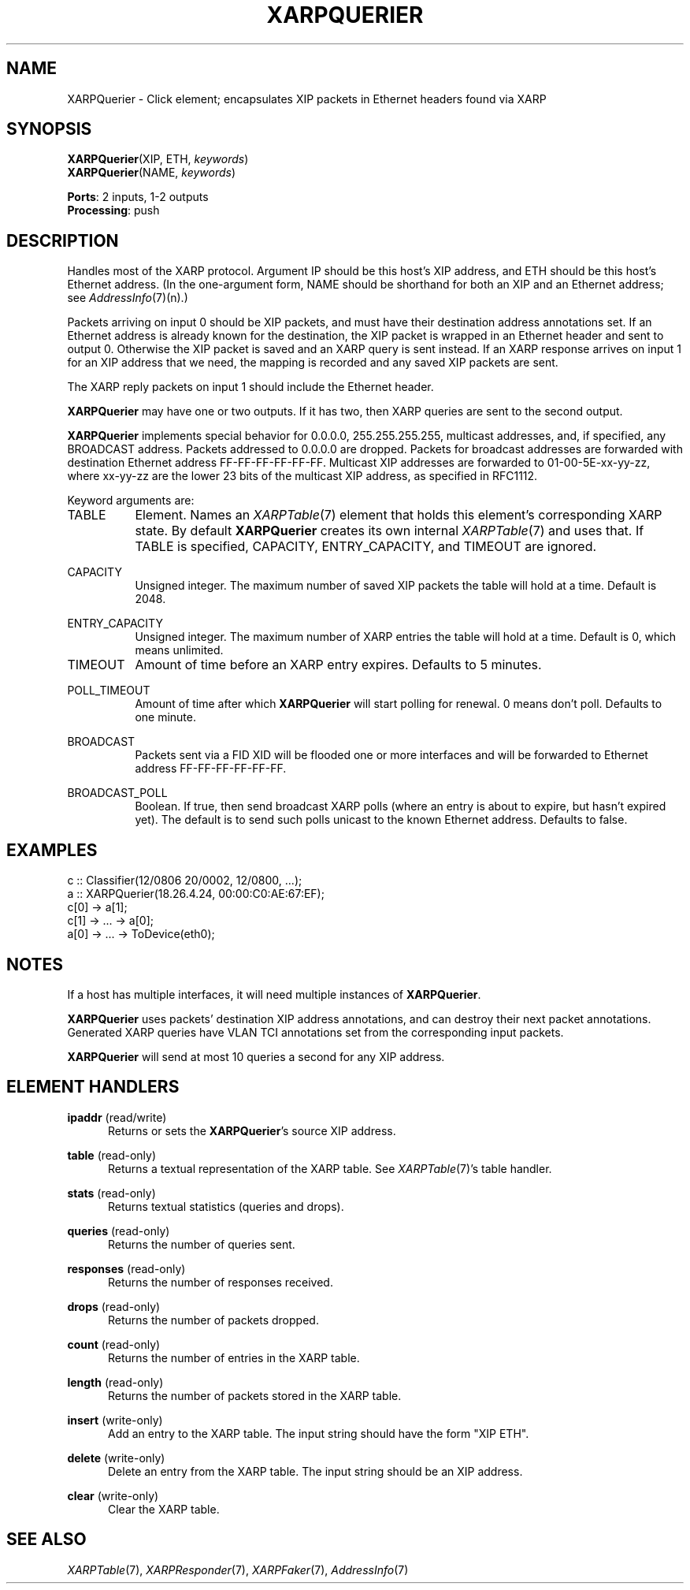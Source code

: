.\" -*- mode: nroff -*-
.\" Generated by 'click-elem2man' from '../elements/xia/xarpquerier.hh:13'
.de M
.IR "\\$1" "(\\$2)\\$3"
..
.de RM
.RI "\\$1" "\\$2" "(\\$3)\\$4"
..
.TH "XARPQUERIER" 7click "12/Oct/2017" "Click"
.SH "NAME"
XARPQuerier \- Click element;
encapsulates XIP packets in Ethernet headers found via XARP
.SH "SYNOPSIS"
\fBXARPQuerier\fR(XIP, ETH, \fIkeywords\fR)
.br
\fBXARPQuerier\fR(NAME, \fIkeywords\fR)

\fBPorts\fR: 2 inputs, 1-2 outputs
.br
\fBProcessing\fR: push
.br
.SH "DESCRIPTION"
Handles most of the XARP protocol. Argument IP should be
this host's XIP address, and ETH should be this host's
Ethernet address. (In
the one-argument form, NAME should be shorthand for
both an XIP and an Ethernet address; see 
.M AddressInfo 7 (n).)
.PP
Packets arriving on input 0 should be XIP packets, and must have their
destination address annotations set.
If an Ethernet address is already known
for the destination, the XIP packet is wrapped in an Ethernet
header and sent to output 0. Otherwise the XIP packet is saved and
an XARP query is sent instead. If an XARP response arrives
on input 1 for an XIP address that we need, the mapping is
recorded and any saved XIP packets are sent.
.PP
The XARP reply packets on input 1 should include the Ethernet header.
.PP
\fBXARPQuerier\fR may have one or two outputs. If it has two, then XARP queries
are sent to the second output.
.PP
\fBXARPQuerier\fR implements special behavior for 0.0.0.0, 255.255.255.255, multicast
addresses, and, if specified, any BROADCAST address.  Packets addressed to
0.0.0.0 are dropped.  Packets for broadcast addresses are forwarded with
destination Ethernet address FF-FF-FF-FF-FF-FF.  Multicast XIP addresses are
forwarded to 01-00-5E-xx-yy-zz, where xx-yy-zz are the lower 23 bits of the
multicast XIP address, as specified in RFC1112.
.PP
Keyword arguments are:
.PP


.IP "TABLE" 8
Element.  Names an 
.M XARPTable 7
element that holds this element's corresponding
XARP state.  By default \fBXARPQuerier\fR creates its own internal 
.M XARPTable 7
and uses
that.  If TABLE is specified, CAPACITY, ENTRY_CAPACITY, and TIMEOUT are
ignored.
.IP "" 8
.IP "CAPACITY" 8
Unsigned integer.  The maximum number of saved XIP packets the table will
hold at a time.  Default is 2048.
.IP "" 8
.IP "ENTRY_CAPACITY" 8
Unsigned integer.  The maximum number of XARP entries the table will hold
at a time.  Default is 0, which means unlimited.
.IP "" 8
.IP "TIMEOUT" 8
Amount of time before an XARP entry expires.  Defaults to 5 minutes.
.IP "" 8
.IP "POLL_TIMEOUT" 8
Amount of time after which \fBXARPQuerier\fR will start polling for renewal.  0 means
don't poll.  Defaults to one minute.
.IP "" 8
.IP "BROADCAST" 8
Packets sent via a FID XID will be flooded one or more interfaces and will be
forwarded to Ethernet address FF-FF-FF-FF-FF-FF.
.IP "" 8
.IP "BROADCAST_POLL" 8
Boolean.  If true, then send broadcast XARP polls (where an entry is about to
expire, but hasn't expired yet).  The default is to send such polls unicast to
the known Ethernet address.  Defaults to false.
.IP "" 8
.PP

.SH "EXAMPLES"

.nf
\&   c :: Classifier(12/0806 20/0002, 12/0800, ...);
\&   a :: XARPQuerier(18.26.4.24, 00:00:C0:AE:67:EF);
\&   c[0] -> a[1];
\&   c[1] -> ... -> a[0];
\&   a[0] -> ... -> ToDevice(eth0);
.fi
.PP



.SH "NOTES"
If a host has multiple interfaces, it will need multiple
instances of \fBXARPQuerier\fR.
.PP
\fBXARPQuerier\fR uses packets' destination XIP address annotations, and can destroy
their next packet annotations.  Generated XARP queries have VLAN TCI
annotations set from the corresponding input packets.
.PP
\fBXARPQuerier\fR will send at most 10 queries a second for any XIP address.
.PP

.SH "ELEMENT HANDLERS"



.IP "\fBipaddr\fR (read/write)" 5
Returns or sets the \fBXARPQuerier\fR's source XIP address.
.IP "" 5
.IP "\fBtable\fR (read-only)" 5
Returns a textual representation of the XARP table.  See 
.M XARPTable 7 's
table
handler.
.IP "" 5
.IP "\fBstats\fR (read-only)" 5
Returns textual statistics (queries and drops).
.IP "" 5
.IP "\fBqueries\fR (read-only)" 5
Returns the number of queries sent.
.IP "" 5
.IP "\fBresponses\fR (read-only)" 5
Returns the number of responses received.
.IP "" 5
.IP "\fBdrops\fR (read-only)" 5
Returns the number of packets dropped.
.IP "" 5
.IP "\fBcount\fR (read-only)" 5
Returns the number of entries in the XARP table.
.IP "" 5
.IP "\fBlength\fR (read-only)" 5
Returns the number of packets stored in the XARP table.
.IP "" 5
.IP "\fBinsert\fR (write-only)" 5
Add an entry to the XARP table.  The input string should have the form "XIP ETH".
.IP "" 5
.IP "\fBdelete\fR (write-only)" 5
Delete an entry from the XARP table.  The input string should be an XIP address.
.IP "" 5
.IP "\fBclear\fR (write-only)" 5
Clear the XARP table.
.IP "" 5
.PP

.SH "SEE ALSO"
.M XARPTable 7 ,
.M XARPResponder 7 ,
.M XARPFaker 7 ,
.M AddressInfo 7

